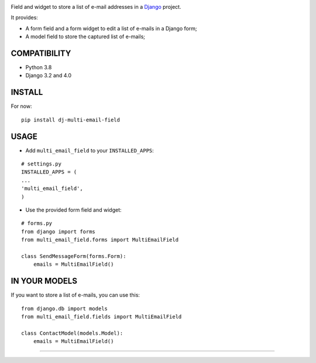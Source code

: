 |ci-badge| |coverage| |pypi|

Field and widget to store a list of e-mail addresses in a `Django <https://www.djangoproject.com>`_ project.

It provides:

* A form field and a form widget to edit a list of e-mails in a Django form;
* A model field to store the captured list of e-mails;

==================
COMPATIBILITY
==================

* Python 3.8
* Django 3.2 and 4.0

==================
INSTALL
==================

For now:

::

    pip install dj-multi-email-field

==================
USAGE
==================

* Add ``multi_email_field`` to your ``INSTALLED_APPS``:

::

    # settings.py
    INSTALLED_APPS = (
    ...
    'multi_email_field',
    )

* Use the provided form field and widget:

::

    # forms.py
    from django import forms
    from multi_email_field.forms import MultiEmailField

    class SendMessageForm(forms.Form):
        emails = MultiEmailField()

==================
IN YOUR MODELS
==================

If you want to store a list of e-mails, you can use this:

::

    from django.db import models
    from multi_email_field.fields import MultiEmailField

    class ContactModel(models.Model):
        emails = MultiEmailField()


==================

.. |coverage| image:: https://img.shields.io/codecov/c/github/openedx/django_multi_email_field
    :target: https://codecov.io/gh/openedx/django-multi-email-field?branch=master
.. |pypi| image:: https://img.shields.io/pypi/v/dj_multi_email_field.svg
    :target: https://pypi.python.org/pypi/dj_multi_email_field/
.. |ci-badge| image:: https://github.com/openedx/django-multi-email-field/workflows/Python%20CI/badge.svg?branch=master
    :target: https://github.com/openedx/django-multi-email-field/actions?query=workflow%3A%22Python+CI%22
    :alt: CI